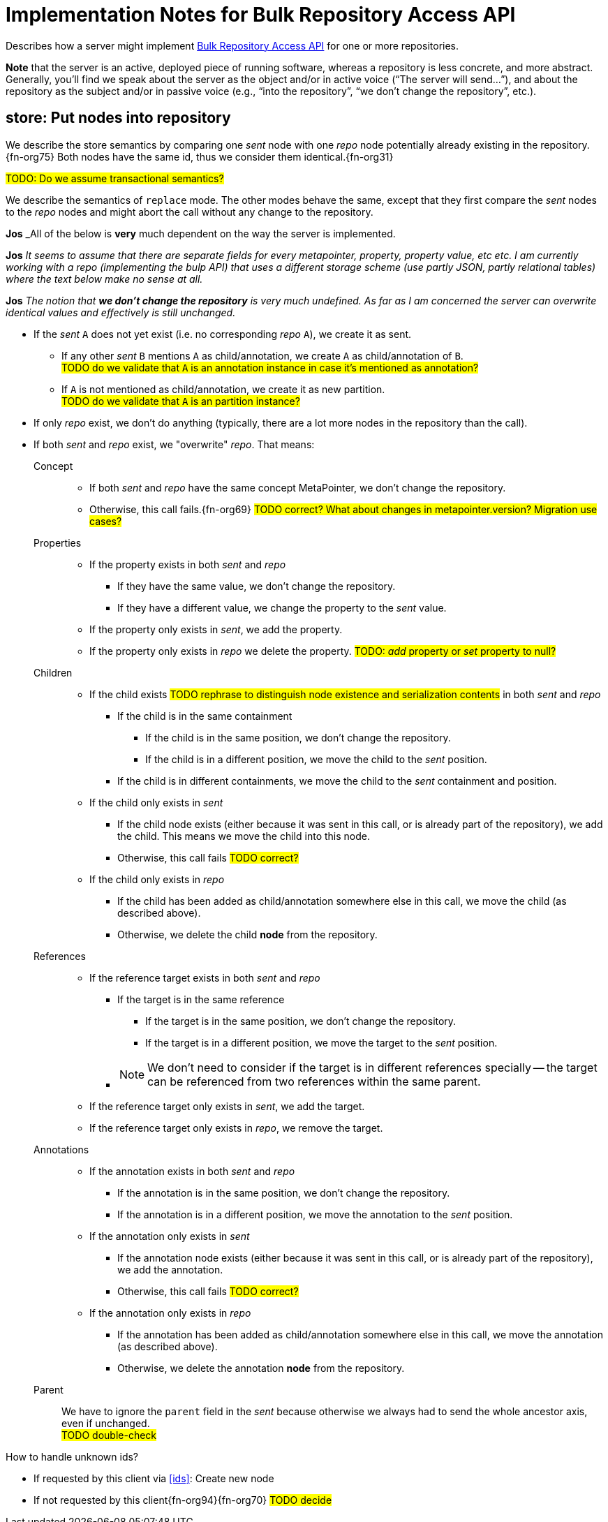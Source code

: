 = Implementation Notes for Bulk Repository Access API

Describes how a server might implement <<repo-acces-api.adoc#apis, Bulk Repository Access API>> for one or more repositories.

====
*Note* that the server is an active, deployed piece of running software, whereas a repository is less concrete, and more abstract.
Generally, you'll find we speak about the server as the object and/or in active voice ("`The server will send...`"), and about the repository as the subject and/or in passive voice (e.g., "`into the repository`", "`we don't change the repository`", etc.).
====

[[store, store]]
== store: Put nodes into repository

We describe the store semantics by comparing one _sent_ node with one _repo_ node potentially already existing in the repository.{fn-org75}
Both nodes have the same id, thus we consider them identical.{fn-org31}

#TODO: Do we assume transactional semantics?#

We describe the semantics of `replace` mode.
The other modes behave the same, except that they first compare the _sent_ nodes to the _repo_ nodes and might abort the call without any change to the repository.

====
**Jos** _All of the below is **very** much dependent on the way the server is implemented.

**Jos** _It seems to assume that there are separate fields for every metapointer, property, property value, etc etc. 
I am currently working with a repo (implementing the bulp API) that uses a different storage scheme (use partly JSON, partly relational tables)  where the text below make no sense at all._

**Jos** _The notion that **we don't change the repository** is very much undefined.
As far as I am concerned the server can overwrite identical values and effectively is still unchanged._
====

* If the _sent_ `A` does not yet exist (i.e. no corresponding _repo_ `A`), we create it as sent.
** If any other _sent_ `B` mentions `A` as child/annotation, we create `A` as child/annotation of `B`. +
#TODO do we validate that `A` is an annotation instance in case it's mentioned as annotation?#
** If `A` is not mentioned as child/annotation, we create it as new partition. +
#TODO do we validate that `A` is an partition instance?#
* If only _repo_ exist, we don't do anything (typically, there are a lot more nodes in the repository than the call).
* If both _sent_ and _repo_ exist, we "overwrite" _repo_.
That means:

Concept::
** If both _sent_ and _repo_ have the same concept MetaPointer, we don't change the repository.
** Otherwise, this call fails.{fn-org69} #TODO correct? What about changes in metapointer.version? Migration use cases?#

Properties::
** If the property exists in both _sent_ and _repo_
*** If they have the same value, we don't change the repository.
*** If they have a different value, we change the property to the _sent_ value.
** If the property only exists in _sent_, we add the property.
** If the property only exists in _repo_ we delete the property.  #TODO: _add_ property or _set_ property to null?#

Children::
** If the child exists #TODO rephrase to distinguish node existence and serialization contents# in both _sent_ and _repo_
*** If the child is in the same containment
**** If the child is in the same position, we don't change the repository.
**** If the child is in a different position, we move the child to the _sent_ position.
*** If the child is in different containments, we move the child to the _sent_ containment and position.
** If the child only exists in _sent_
*** If the child node exists (either because it was sent in this call, or is already part of the repository), we add the child.
This means we move the child into this node.
*** Otherwise, this call fails #TODO correct?#
** If the child only exists in _repo_
*** If the child has been added as child/annotation somewhere else in this call, we move the child (as described above).
*** Otherwise, we delete the child *node* from the repository.

References::
** If the reference target exists in both _sent_ and _repo_
*** If the target is in the same reference
**** If the target is in the same position, we don't change the repository.
**** If the target is in a different position, we move the target to the _sent_ position.
*** {empty}
+
NOTE: We don't need to consider if the target is in different references specially -- the target can be referenced from two references within the same parent.
** If the reference target only exists in _sent_, we add the target.
** If the reference target only exists in _repo_, we remove the target.

Annotations::
** If the annotation exists in both _sent_ and _repo_
*** If the annotation is in the same position, we don't change the repository.
*** If the annotation is in a different position, we move the annotation to the _sent_ position.
** If the annotation only exists in _sent_
*** If the annotation node exists (either because it was sent in this call, or is already part of the repository), we add the annotation.
*** Otherwise, this call fails #TODO correct?#
** If the annotation only exists in _repo_
*** If the annotation has been added as child/annotation somewhere else in this call, we move the annotation (as described above).
*** Otherwise, we delete the annotation *node* from the repository.

Parent::
We have to ignore the `parent` field in the _sent_ because otherwise we always had to send the whole ancestor axis, even if unchanged. +
#TODO double-check#

.How to handle unknown ids?

* If requested by this client via <<ids>>: Create new node
* If not requested by this client{fn-org94}{fn-org70} #TODO decide#



